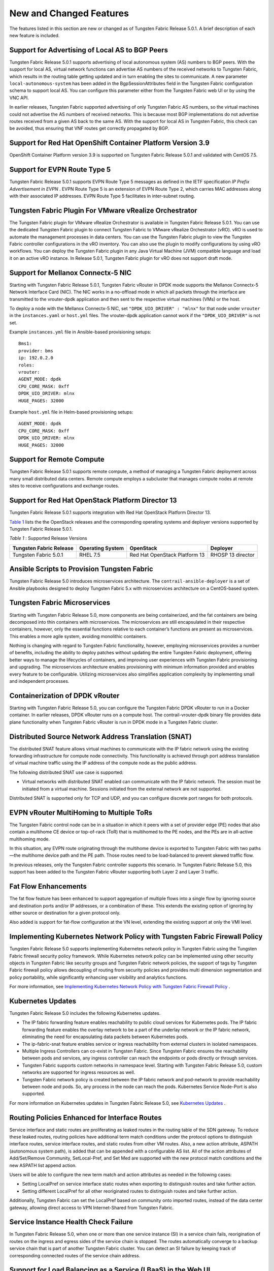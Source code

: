 .. This work is licensed under the Creative Commons Attribution 4.0 International License.
   To view a copy of this license, visit http://creativecommons.org/licenses/by/4.0/ or send a letter to Creative Commons, PO Box 1866, Mountain View, CA 94042, USA.

========================
New and Changed Features
========================

The features listed in this section are new or changed as of Tungsten Fabric Release 5.0.1. A brief description of each new feature is included.

Support for Advertising of Local AS to BGP Peers
------------------------------------------------

Tungsten Fabric Release 5.0.1 supports advertising of local autonomous system (AS) numbers to BGP peers. With the support for local AS, virtual network functions can advertise AS numbers of the received networks to Tungsten Fabric, which results in the routing table getting updated and in turn enabling the sites to communicate. A new parameter  ``local-autonomous-system`` has been added in the BgpSessionAttributes field in the Tungsten Fabric configuration schema to support local AS. You can configure this parameter either from the Tungsten Fabric web UI or by using the VNC API.

In earlier releases, Tungsten Fabric supported advertising of only Tungsten Fabric AS numbers, so the virtual machines could not advertise the AS numbers of received networks. This is because most BGP implementations do not advertise routes received from a given AS back to the same AS. With the support for local AS in Tungsten Fabric, this check can be avoided, thus ensuring that VNF routes get correctly propagated by BGP.

Support for Red Hat OpenShift Container Platform Version 3.9
------------------------------------------------------------

OpenShift Container Platform version 3.9 is supported on Tungsten Fabric Release 5.0.1 and validated with CentOS 7.5.


Support for EVPN Route Type 5
-----------------------------

Tungsten Fabric Release 5.0.1 supports EVPN Route Type 5 messages as defined in the IETF specification *IP Prefix Advertisement in EVPN* . EVPN Route Type 5 is an extension of EVPN Route Type 2, which carries MAC addresses along with their associated IP addresses. EVPN Route Type 5 facilitates in inter-subnet routing.

Tungsten Fabric Plugin For VMware vRealize Orchestrator
-------------------------------------------------------

The Tungsten Fabric plugin for VMware vRealize Orchestrator is available in Tungsten Fabric Release 5.0.1. You can use the dedicated Tungsten Fabric plugin to connect Tungsten Fabric to VMware vRealize Orchestrator (vRO). vRO is used to automate the management processes in data centers. You can use the Tungsten Fabric plugin to view the Tungsten Fabric controller configurations in the vRO inventory. You can also use the plugin to modify configurations by using vRO workflows. You can deploy the Tungsten Fabric plugin in any Java Virtual Machine (JVM) compatible language and load it on an active vRO instance. In Release 5.0.1, Tungsten Fabric plugin for vRO does not support draft mode.


Support for Mellanox Connectx-5 NIC
-----------------------------------

Starting with Tungsten Fabric Release 5.0.1, Tungsten Fabric vRouter in DPDK mode supports the Mellanox Connectx-5 Network Interface Card (NIC). The NIC works in a no-offload mode in which all packets through the interface are transmitted to the vrouter-dpdk application and then sent to the respective virtual machines (VMs) or the host.

To deploy a node with the Mellanox Connectx-5 NIC, set  ``"DPDK_UIO_DRIVER" : "mlnx"`` for that node under  ``vrouter`` in the ``instances.yaml`` or ``host.yml`` files. The vrouter-dpdk application cannot work if the  ``"DPDK_UIO_DRIVER"`` is not set.

Example ``instances.yml`` file in Ansible-based provisioning setups:
::

 Bms1:
 provider: bms
 ip: 192.0.2.0
 roles:
 vrouter:
 AGENT_MODE: dpdk
 CPU_CORE_MASK: 0xff
 DPDK_UIO_DRIVER: mlnx
 HUGE_PAGES: 32000


Example ``host.yml`` file in Helm-based provisioning setups:
::

 AGENT_MODE: dpdk
 CPU_CORE_MASK: 0xff
 DPDK_UIO_DRIVER: mlnx
 HUGE_PAGES: 32000




Support for Remote Compute
--------------------------

Tungsten Fabric Release 5.0.1 supports remote compute, a method of managing a Tungsten Fabric deployment across many small distributed data centers. Remote compute employs a subcluster that manages compute nodes at remote sites to receive configurations and exchange routes.


Support for Red Hat OpenStack Platform Director 13
--------------------------------------------------

Tungsten Fabric Release 5.0.1 supports integration with Red Hat OpenStack Platform Director 13.

`Table 1`_ lists the the OpenStack releases and the corresponding operating systems and deployer versions supported by Tungsten Fabric Release 5.0.1.

.. _Table 1:

*Table 1* : Supported Release Versions


+------------------------------+----------------------+-------------------------------+-------------------+
| Tungsten Fabric Release      | Operating System     | OpenStack                     | Deployer          |
+==============================+======================+===============================+===================+
| Tungsten Fabric 5.0.1        | RHEL 7.5             | Red Hat OpenStack Platform 13 | RHOSP 13 director |
+------------------------------+----------------------+-------------------------------+-------------------+



Ansible Scripts to Provision Tungsten Fabric
--------------------------------------------

Tungsten Fabric Release 5.0 introduces microservices architecture. The ``contrail-ansible-deployer`` is a set of Ansible playbooks designed to deploy Tungsten Fabric 5.x with microservices architecture on a CentOS-based system.


Tungsten Fabric Microservices
-----------------------------

Starting with Tungsten Fabric Release 5.0, more components are being containerized, and the fat containers are being decomposed into thin containers with microservices. The microservices are still encapsulated in their respective containers, however, only the essential functions relative to each container’s functions are present as microservices. This enables a more agile system, avoiding monolithic containers.

Nothing is changing with regard to Tungsten Fabric functionality, however, employing microservices provides a number of benefits, including the ability to deploy patches without updating the entire Tungsten Fabric deployment, offering better ways to manage the lifecycles of containers, and improving user experiences with Tungsten Fabric provisioning and upgrading. The microservices architecture enables provisioning with minimum information provided and enables every feature to be configurable. Utilizing microservices also simplifies application complexity by implementing small and independent processes.


Containerization of DPDK vRouter
--------------------------------

Starting with Tungsten Fabric Release 5.0, you can configure the Tungsten Fabric DPDK vRouter to run in a Docker container. In earlier releases, DPDK vRouter runs on a compute host. The contrail-vrouter-dpdk binary file provides data plane functionality when Tungsten Fabric vRouter is run in DPDK mode in a Tungsten Fabric cluster.


Distributed Source Network Address Translation (SNAT)
-----------------------------------------------------

The distributed SNAT feature allows virtual machines to communicate with the IP fabric network using the existing forwarding infrastructure for compute node connectivity. This functionality is achieved through port address translation of virtual machine traffic using the IP address of the compute node as the public address.

The following distributed SNAT use case is supported:

- Virtual networks with distributed SNAT enabled can communicate with the IP fabric network. The session must be initiated from a virtual machine. Sessions initiated from the external network are not supported.


Distributed SNAT is supported only for TCP and UDP, and you can configure discrete port ranges for both protocols.


EVPN vRouter MultiHoming to Multiple ToRs
-----------------------------------------

The Tungsten Fabric control node can be in a situation in which it peers with a set of provider edge (PE) nodes that also contain a multihome CE device or top-of-rack (ToR) that is multihomed to the PE nodes, and the PEs are in all-active multihoming mode.

In this situation, any EVPN route originating through the multihome device is exported to Tungsten Fabric with two paths—the multihome device path and the PE path. Those routes need to be load-balanced to prevent skewed traffic flow.

In previous releases, only the Tungsten Fabric controller supports this scenario. In Tungsten Fabric Release 5.0, this support has been added to the Tungsten Fabric vRouter supporting both Layer 2 and Layer 3 traffic.

Fat Flow Enhancements
---------------------

The fat flow feature has been enhanced to support aggregation of multiple flows into a single flow by ignoring source and destination ports and/or IP addresses, or a combination of these. This extends the existing option of ignoring by either source or destination for a given protocol only.

Also added is support for fat-flow configuration at the VN level, extending the existing support at only the VMI level.


Implementing Kubernetes Network Policy with Tungsten Fabric Firewall Policy
---------------------------------------------------------------------------

Tungsten Fabric Release 5.0 supports implementing Kubernetes network policy in Tungsten Fabric using the Tungsten Fabric firewall security policy framework. While Kubernetes network policy can be implemented using other security objects in Tungsten Fabric like security groups and Tungsten Fabric network policies, the support of tags by Tungsten Fabric firewall policy allows decoupling of routing from security policies and provides multi dimension segmentation and policy portability, while significantly enhancing user visibility and analytics functions.

For more information, see `Implementing Kubernetes Network Policy with Tungsten Fabric Firewall Policy`_  .

Kubernetes Updates
------------------

Tungsten Fabric Release 5.0 includes the following Kubernetes updates.

- The IP fabric forwarding feature enables reachability to public cloud services for Kubernetes pods. The IP fabric forwarding feature enables the overlay network to be a part of the underlay network or the IP fabric network, eliminating the need for encapsulating data packets between Kubernetes pods.


- The ip-fabric-snat feature enables service or ingress reachability from external clusters in isolated namespaces.


- Multiple Ingress Controllers can co-exist in Tungsten Fabric. Since Tungsten Fabric ensures the reachability between pods and services, any ingress controller can reach the endpoints or pods directly or through services.


- Tungsten Fabric supports custom networks in namespace level. Starting with Tungsten Fabric Release 5.0, custom networks are supported for ingress resources as well.


- Tungsten Fabric network policy is created between the IP fabric network and pod-network to provide reachability between node and pods. So, any process in the node can reach the pods. Kubernetes Service Node-Port is also supported.


For more information on Kubernetes updates in Tungsten Fabric Release 5.0, see `Kubernetes Updates`_  .



Routing Policies Enhanced for Interface Routes
----------------------------------------------

Service interface and static routes are proliferating as leaked routes in the routing table of the SDN gateway. To reduce these leaked routes, routing policies have additional term match conditions under the protocol options to distinguish interface routes, service interface routes, and static routes from other VM routes. Also, a new action attribute, ASPATH (autonomous system path), is added that can be appended with a configurable AS list. All of the action attributes of Add/Set/Remove Community, SetLocal-Pref, and Set Med are supported with the new protocol match conditions and the new ASPATH list append action.

Users will be able to configure the new term match and action attributes as needed in the following cases:

- Setting LocalPref on service interface static routes when exporting to distinguish routes and take further action.


- Setting different LocalPref for all other reoriginated routes to distinguish routes and take further action.


Additionally, Tungsten Fabric can set the LocalPref based on community onto imported routes, instead of the data center gateway, allowing direct access to VPN Internet-Shared from Tungsten Fabric.



Service Instance Health Check Failure
-------------------------------------

In Tungsten Fabric Release 5.0, when one or more than one service instance (SI) in a service chain fails, reorigination of routes on the ingress and egress sides of the service chain is stopped. The routes automatically converge to a backup service chain that is part of another Tungsten Fabric cluster. You can detect an SI failure by keeping track of corresponding connected routes of the service chain address.



Support for Load Balancing as a Service (LBaaS) in the Web UI
-------------------------------------------------------------

For the LBaaS feature, load balancers using HAproxy can now be created, edited, or deleted using the Tungsten Fabric Web UI.



Support for Security Policies Draft Mode
----------------------------------------

Starting with Tungsten Fabric Release 5.0, you can define new security policies and review the policies before enforcing them. You can also edit existing policies and review the changes before updating them. You can define security policies in both global and project scopes.




Support for Virtual Network Route Tables in Tungsten Fabric Introspect
----------------------------------------------------------------------

Starting with Tungsten Fabric Release 5.0, virtual network route table entries per compute node can be viewed in Tungsten Fabric Introspect.

Support for a Flow-Hold Entries Counter in vRouter UVEs
--------------------------------------------------------

Starting with Tungsten Fabric Release 5.0 , a flow-hold entries counter is transmitted in vRouter User-Visible Entities (UVEs). The counter specifies the number of flows in **hold** state in the vRouter. vRouter uses the flow-hold count to check against a defined limit and when it reaches a defined limit, packets requiring new flows are dropped and new flows are not created till the flow-hold count goes below the defined limit.

Along with the flow-hold entries counter, the vRouter UVEs also provide information associated with a vRouter, such as:

- Virtual networks present on the vRouter


- Virtual machines spawned on the server of the vRouter


- Statistics of the traffic flowing through the vRouter

Timestamp In UVE API Response
-----------------------------

Starting with Tungsten Fabric Release 5.0, a timestamp is added to the ``/analytics/uve`` UVE API response message.

Timestamp In UVE Stream Response
--------------------------------

Starting with Tungsten Fabric Release 5.0, a timestamp is added to the ``/analytics/uve-stream`` UVE Stream API response message.

Using Helm Charts to Provision Tungsten Fabric
----------------------------------------------

Starting with Tungsten Fabric 5.0, Tungsten Fabric Helm charts give you complete life cycle management of installation, update, and deletion of Tungsten Fabric Docker-based containers in a microservices architecture.

Helm is the package manager for Kubernetes which is an open source software for managing containerized systems. The packaging format used by Helm is a chart, a collection of files that describe a related set of Kubernetes resources.

Many Tungsten Fabric components have been broken out into manageable Helm charts, including the following specific features:

- Tungsten Fabric service and IP address numbers are configurable by means of Helm charts.


- Ingress controllers can be implemented by means of Helm charts.


RBAC Support for Tungsten Fabric Analytics API—Beta
---------------------------------------------------

Starting with Tungsten Fabric Release 5.0, the Tungsten Fabric Analytics API supports role-based access control (RBAC) as a Beta feature. Based on the user privileges, the logged-in user can access network monitoring information. Tungsten Fabric Analytics API provides this information by mapping the user query and the UVE to the configuration objects on which RBAC rules are applied.

Remote Compute—Beta
-------------------

Remote compute is available as a Beta feature. The remote compute feature enables the deployment of Tungsten Fabric in many small distributed data centers, up to hundreds or even thousands, for telecommunications point-of-presence (PoPs) or central offices (COs). Because each small datacenter has only a small number of computes running only a few applications, it is not cost-effective to deploy a full Tungsten Fabric cluster of nodes of control, configuration, analytics, database, and the like, on dedicated servers in each distributed PoP. Additionally, manually managing hundreds or thousands of clusters is not feasible operationally.

Remote compute implements a subcluster that manages compute nodes at remote sites to receive configurations and exchange routes.
